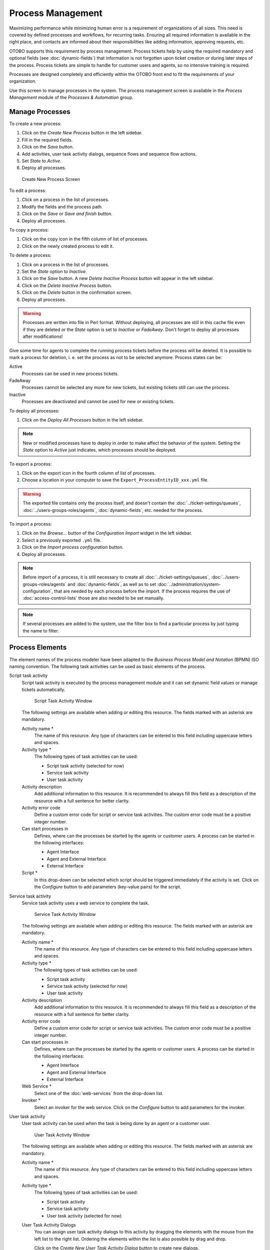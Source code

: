 Process Management
==================

Maximizing performance while minimizing human error is a requirement of organizations of all sizes. This need is covered by defined processes and workflows, for recurring tasks. Ensuring all required information is available in the right place, and contacts are informed about their responsibilities like adding information, approving requests, etc.

OTOBO supports this requirement by process management. Process tickets help by using the required mandatory and optional fields (see :doc:`dynamic-fields`) that information is not forgotten upon ticket creation or during later steps of the process. Process tickets are simple to handle for customer users and agents, so no intensive training is required.

Processes are designed completely and efficiently within the OTOBO front end to fit the requirements of your organization.

Use this screen to manage processes in the system. The process management screen is available in the *Process Management* module of the *Processes & Automation* group.


Manage Processes
----------------

To create a new process:

1. Click on the *Create New Process* button in the left sidebar.
2. Fill in the required fields.
3. Click on the *Save* button.
4. Add activities, user task activity dialogs, sequence flows and sequence flow actions.
5. Set *State* to *Active*.
6. Deploy all processes.

.. figure:: images/process-management-add.png
   :alt: Create New Process Screen

   Create New Process Screen

To edit a process:

1. Click on a process in the list of processes.
2. Modify the fields and the process path.
3. Click on the *Save* or *Save and finish* button.
4. Deploy all processes.

To copy a process:

1. Click on the copy icon in the fifth column of list of processes.
2. Click on the newly created process to edit it.

To delete a process:

1. Click on a process in the list of processes.
2. Set the *State* option to *Inactive*.
3. Click on the *Save* button. A new *Delete Inactive Process* button will appear in the left sidebar.
4. Click on the *Delete Inactive Process* button.
5. Click on the *Delete* button in the confirmation screen.
6. Deploy all processes.

.. warning::

   Processes are written into file in Perl format. Without deploying, all processes are still in this cache file even if they are deleted or the *State* option is set to *Inactive* or *FadeAway*. Don't forget to deploy all processes after modifications!

Give some time for agents to complete the running process tickets before the process will be deleted. It is possible to mark a process for deletion, i. e. set the process as not to be selected anymore. Process states can be:

Active
   Processes can be used in new process tickets.

FadeAway
   Processes cannot be selected any more for new tickets, but existing tickets still can use the process.

Inactive
   Processes are deactivated and cannot be used for new or existing tickets.

To deploy all processes:

1. Click on the *Deploy All Processes* button in the left sidebar.

.. note::

   New or modified processes have to deploy in order to make affect the behavior of the system. Setting the *State* option to *Active* just indicates, which processes should be deployed.

To export a process:

1. Click on the export icon in the fourth column of list of processes.
2. Choose a location in your computer to save the ``Export_ProcessEntityID_xxx.yml`` file.

.. warning::

   The exported file contains only the process itself, and doesn't contain the :doc:`../ticket-settings/queues`, :doc:`../users-groups-roles/agents`, :doc:`dynamic-fields`, etc. needed for the process.

To import a process:

1. Click on the *Browse…* button of the *Configuration Import* widget in the left sidebar.
2. Select a previously exported ``.yml`` file.
3. Click on the *Import process configuration* button.
4. Deploy all processes.

.. note::

   Before import of a process, it is still necessary to create all :doc:`../ticket-settings/queues`, :doc:`../users-groups-roles/agents` and :doc:`dynamic-fields`, as well as to set :doc:`../administration/system-configuration`, that are needed by each process before the import. If the process requires the use of :doc:`access-control-lists` those are also needed to be set manually.

.. note::

   If several processes are added to the system, use the filter box to find a particular process by just typing the name to filter.


Process Elements
----------------

The element names of the process modeler have been adapted to the *Business Process Model and Notation* (BPMN) ISO naming convention. The following task activities can be used as basic elements of the process.

Script task activity
   Script task activity is executed by the process management module and it can set dynamic field values or manage tickets automatically.

   .. figure:: images/process-management-script-task-activity.png
      :alt: Script Task Activity Window

      Script Task Activity Window

   The following settings are available when adding or editing this resource. The fields marked with an asterisk are mandatory.

   Activity name \*
      The name of this resource. Any type of characters can be entered to this field including uppercase letters and spaces.

   Activity type \*
      The following types of task activities can be used:

      - Script task activity (selected for now)
      - Service task activity
      - User task activity

   Activity description
      Add additional information to this resource. It is recommended to always fill this field as a description of the resource with a full sentence for better clarity.

   Activity error code
      Define a custom error code for script or service task activities. The custom error code must be a positive integer number.

   Can start processes in
      Defines, where can the processes be started by the agents or customer users. A process can be started in the following interfaces:

      - Agent Interface
      - Agent and External Interface
      - External Interface

   Script \*
      In this drop-down can be selected which script should be triggered immediately if the activity is set. Click on the *Configure* button to add parameters (key-value pairs) for the script.

Service task activity
   Service task activity uses a web service to complete the task.

   .. figure:: images/process-management-service-task-activity.png
      :alt: Service Task Activity Window

      Service Task Activity Window

   The following settings are available when adding or editing this resource. The fields marked with an asterisk are mandatory.

   Activity name \*
      The name of this resource. Any type of characters can be entered to this field including uppercase letters and spaces.

   Activity type \*
      The following types of task activities can be used:

      - Script task activity
      - Service task activity (selected for now)
      - User task activity

   Activity description
      Add additional information to this resource. It is recommended to always fill this field as a description of the resource with a full sentence for better clarity.

   Activity error code
      Define a custom error code for script or service task activities. The custom error code must be a positive integer number.

   Can start processes in
      Defines, where can the processes be started by the agents or customer users. A process can be started in the following interfaces:

      - Agent Interface
      - Agent and External Interface
      - External Interface

   Web Service \*
      Select one of the :doc:`web-services` from the drop-down list.

   Invoker \*
      Select an invoker for the web service. Click on the *Configure* button to add parameters for the invoker.

User task activity
   User task activity can be used when the task is being done by an agent or a customer user.

   .. figure:: images/process-management-user-task-activity.png
      :alt: User Task Activity Window

      User Task Activity Window

   The following settings are available when adding or editing this resource. The fields marked with an asterisk are mandatory.

   Activity name \*
      The name of this resource. Any type of characters can be entered to this field including uppercase letters and spaces.

   Activity type \*
      The following types of task activities can be used:

      - Script task activity
      - Service task activity
      - User task activity (selected for now)

   User Task Activity Dialogs
      You can assign user task activity dialogs to this activity by dragging the elements with the mouse from the left list to the right list. Ordering the elements within the list is also possible by drag and drop.

      Click on the *Create New User Task Activity Dialog* button to create new dialogs.


Example process
---------------

Processes are more complex than other resources in OTOBO. To create a process, you need to do several steps. The following chapters show you, how to define a process from the specification and create the needed resources. Let's see an example to make it more demonstrative. We will define a book order process.


Process Specification
~~~~~~~~~~~~~~~~~~~~~

The book order process has four states.

Recording the demand
   Before an order will be placed, the demand for literature by an employee will be recorded. The following book is needed in our example:

   .. code-block:: none

      Title: Prozessmanagement für Dummies
      Autor: Thilo Knuppertz
      ISBN: 35210.03713

Approval by manager
   The head of the employee's department needs to decide on the order. In case of a denial, a reason should be recorded by the manager. In case of approval, the order is passed to the purchasing department.

Processing by purchasing department
   Purchasing now has the task to find out where the book can be ordered with the best conditions. If it is out of stock, this can be recorded in the order. In case of a successful order purchasing will record the supplier, the price and the delivery date.

Processing by the mail room
   The shipment will arrive at the company. The incoming goods department checks the shipment and records the date of receipt. Now the employee will be informed that their order has arrived and is ready to be collected.


Introduce The Process Elements
~~~~~~~~~~~~~~~~~~~~~~~~~~~~~~

If we assume that a ticket acts in this workflow like an accompanying document that can receive change notes, we already have a clear picture of process tickets.

From the analysis of the example process we can identify the following necessary items:

- Possibility to record data, let's call this :term:`user task activity dialog`.
- Check which can react to changed data automatically, let's call this :term:`sequence flow`.
- Change which can be applied to a process ticket after successful transitions of a process ticket, let's call this :term:`sequence flow action`.
- A possibility to offer more than just one user task activity dialog to be available. In our example this is needed when the manager must have the choice between *Approve* and *Deny*. Let's call this :term:`activity`.

Now, with activities, user task activity dialogs, sequence flows and sequence flow actions we have the necessary tools to model the individual steps of our example. What is still missing is an area where for each workflow the order of the steps can be specified. Let's call this :term:`process`.


Create Necessary Resources
~~~~~~~~~~~~~~~~~~~~~~~~~~

Before the creation of the process and its parts is necessary to prepare the system. We need to define some :doc:`../ticket-settings/queues`, :doc:`../users-groups-roles/agents` and :doc:`dynamic-fields` as well as set some :doc:`../administration/system-configuration` settings.

Create the following :doc:`../ticket-settings/queues`:

- Management
- Employees
- Purchasing
- Post office

Create the following :doc:`../users-groups-roles/agents`:

- Manager
- Employee

Create the following :doc:`dynamic-fields`:

+--------+----------+-------------------+-----------------+---------------------+
| Object | Type     | Name              | Label           | Possible values     |
+========+==========+===================+=================+=====================+
| Ticket | Text     | ``Title``         | Title           |                     |
+--------+----------+-------------------+-----------------+---------------------+
| Ticket | Text     | ``Author``        | Author          |                     |
+--------+----------+-------------------+-----------------+---------------------+
| Ticket | Text     | ``ISBN``          | ISBN            |                     |
+--------+----------+-------------------+-----------------+---------------------+
| Ticket | Dropdown | ``Status``        | Status          | - Approval          |
|        |          |                   |                 | - Approval denied   |
|        |          |                   |                 | - Approved          |
|        |          |                   |                 | - Order denied      |
|        |          |                   |                 | - Order placed      |
|        |          |                   |                 | - Shipment received |
+--------+----------+-------------------+-----------------+---------------------+
| Ticket | Text     | ``Supplier``      | Supplier        |                     |
+--------+----------+-------------------+-----------------+---------------------+
| Ticket | Text     | ``Price``         | Price           |                     |
+--------+----------+-------------------+-----------------+---------------------+
| Ticket | Date     | ``DeliveryDate``  | Delivery date   |                     |
+--------+----------+-------------------+-----------------+---------------------+
| Ticket | Date     | ``DateOfReceipt`` | Date of receipt |                     |
+--------+----------+-------------------+-----------------+---------------------+

Set the following :doc:`../administration/system-configuration` settings:

- :sysconfig:`Ticket::Responsible <core.html#ticket-responsible>`

   - Enabled

- :sysconfig:`Ticket::Frontend::AgentTicketZoom###ProcessWidgetDynamicFieldGroups <frontend.html#ticket-frontend-agentticketzoom-processwidgetdynamicfieldgroups>`

   - ``Book`` → ``Title,Author,ISBN``
   - ``General`` → ``Status``
   - ``Order`` → ``Price,Supplier,DeliveryDate``
   - ``Shipment`` → ``DateOfReceipt``

- :sysconfig:`Ticket::Frontend::AgentTicketZoom###ProcessWidgetDynamicField <frontend.html#ticket-frontend-agentticketzoom-processwidgetdynamicfield>`

   - ``Author`` → *1 - Enabled*
   - ``DateOfReceipt`` → *1 - Enabled*
   - ``DeliveryDate`` → *1 - Enabled*
   - ``ISBN`` → *1 - Enabled*
   - ``Price`` → *1 - Enabled*
   - ``Status`` → *1 - Enabled*
   - ``Supplier`` → *1 - Enabled*
   - ``Title`` → *1 - Enabled*

.. note::

   Don't forget to deploy the modified system configuration settings.

Now, go back to the *Process Management* screen and click on the *Create New Process*. Fill in the required fields.

.. figure:: images/process-management-book-ordering-01-create.png
   :alt: Book Ordering - Create New Process

   Book Ordering - Create New Process

The new process is created. You can add some process element now.


Create User Task Activity Dialogs
~~~~~~~~~~~~~~~~~~~~~~~~~~~~~~~~~

Click on the *User Task Activity Dialogs* item in the *Available Process Elements* widget in the left sidebar. This action will expand the *User Task Activity Dialogs* options and will collapse all others doing an accordion like effect. Click on the *Create New User Task Activity Dialog* button.

.. figure:: images/process-management-book-ordering-02-user-task-activity-dialogs.png
   :alt: Book Ordering - User Task Activity Dialogs

   Book Ordering - User Task Activity Dialogs

In the opened popup screen fill in the *Dialog Name* as well as the *Description (short)* fields. For this example we will leave all other fields as the default.

.. figure:: images/process-management-book-ordering-03-user-task-activity-dialog-add.png
   :alt: Book Ordering - Add User Task Activity Dialog

   Book Ordering - Add User Task Activity Dialog

To assign fields to the user task activity dialog simple drag the required field from the *Available Fields* pool and drop into the *Assigned Fields* pool. The order in the *Assigned Fields* pool is the order as the fields will have in the screen. To modify the order simply drag and drop the field within the pool to rearrange it in the correct place.

In this example we will use:

- ``Article`` field for comments.
- ``DynamicField_Title``, ``DynamicField_Author``, ``DynamicField_ISBN`` fields for the data to be collected for the order.
- ``DynamicField_Status`` with the possibility to choose *Approval*.

Drag these fields from the *Available Fields* pool and drop into the *Assigned Fields* pool.

.. note::

   In this screen all dynamic fields has the prefix ``DynamicField_`` as in ``DynamicField_Title``. Do not confuse with the field ``Title`` that is the ticket title.

.. figure:: images/process-management-book-ordering-04-user-task-activity-dialog-fields.png
   :alt: Book Ordering - Add User Task Activity Dialog Fields

   Book Ordering - Add User Task Activity Dialog Fields

As soon as the fields are dropped into the *Assigned Fields* pool another popup screen is shown with some details about the field. We will leave the default options and only for ``Article`` fields we should make sure that the *Communication Channel* field is set to *OTOBO* and that the *Is visible for customer* is not checked.

 .. figure:: images/process-management-book-ordering-05-user-task-activity-dialog-fields-edit.png
   :alt: Book Ordering - Edit User Task Activity Dialog Fields

   Book Ordering - Edit User Task Activity Dialog Fields

After all fields are filled in, click on the *Save and finish* button to save the changes and go back to the process management screen.

Create the following user task activity dialogs with fields:

- *Recording the demand* (already created before)

   - ``Article`` field for comments.
   - ``DynamicField_Title``, ``DynamicField_Author``, ``DynamicField_ISBN`` fields for the data to be collected for the order.
   - ``DynamicField_Status`` with the possibility to choose *Approval*.

- *Approval denied*

   - ``Article`` field for comments.
   - ``DynamicField_Status`` with the possibility to choose *Approval denied*.

- *Approved*

   - ``DynamicField_Status`` with the possibility to choose *Approved*.

- *Order denied*

   - ``Article`` field for comments.
   - ``DynamicField_Status`` with the possibility to choose *Order denied*.

- *Order placed*

   - ``DynamicField_Supplier``, ``DynamicField_Price``, ``DynamicField_DeliveryDate`` fields for purchasing.
   - ``DynamicField_Status`` with the possibility to choose *Order placed*.

- *Shipment received*

   - ``DynamicField_DateOfReceipt`` for the mail room.
   - ``DynamicField_Status`` with the possibility to choose *Shipment received*.


Create Sequence Flows
~~~~~~~~~~~~~~~~~~~~~

Click on the *Sequence Flows* item in the *Available Process Elements* widget in the left sidebar. This action will expand the *Sequence Flows* options and will collapse all others doing an accordion like effect. Click on the *Create New Sequence Flow* button.

.. figure:: images/process-management-book-ordering-06-sequence-flows.png
   :alt: Book Ordering - Sequence Flows

   Book Ordering - Sequence Flows

In the opened popup screen fill in the *Sequence Flow Name*. For this example in the *Condition Expressions* we will use just one condition expression and just one field. For both we can leave the *Type of Linking* as *and* and we will use the filed match type value as *String*.

.. figure:: images/process-management-book-ordering-07-sequence-flow-add.png
   :alt: Book Ordering - Add Sequence Flow

   Book Ordering - Add Sequence Flow

After all fields are filled in, click on the *Save and finish* button to save the changes and go back to the process management screen.

Create the following sequence flows:

- *Approval* (already created before)

   Check if the ``DynamicField_Status`` is set to *Approval*.

- *Approval denied*

   Check if the ``DynamicField_Status`` field is set to *Approval denied*.

- *Approved*

   Check if the ``DynamicField_Status`` field is set to *Approved*.

- *Order denied*

   Check if the ``DynamicField_Status`` field is set to *Order denied*.

- *Order placed*

   Check if the ``DynamicField_Status`` field is set to *Order placed*.

- *Shipment received*

   Check if the ``DynamicField_Status`` field is set to *Shipment received*.


Create Sequence Flow Actions
~~~~~~~~~~~~~~~~~~~~~~~~~~~~

Click on the *Sequence Flow Actions* item in the *Available Process Elements* widget in the left sidebar. This action will expand the *Sequence Flow Actions* options and will collapse all others doing an accordion like effect. Click on the *Create New Sequence Flow Action* button.

.. figure:: images/process-management-book-ordering-08-sequence-flow-actions.png
   :alt: Book Ordering - Sequence Flow Actions

   Book Ordering - Sequence Flow Actions

In the opened popup screen fill in the *Sequence Flow Action Name* and the *Sequence Flow Action module* then click on the *Save* button. A new *Configure* button will appear next to the module field.

.. figure:: images/process-management-book-ordering-09-sequence-flow-action-add.png
   :alt: Book Ordering - Add Sequence Flow Action

   Book Ordering - Add Sequence Flow Action

Click on the *Configure* button and add the needed configuration parameter keys and values.

.. figure:: images/process-management-book-ordering-10-sequence-flow-action-parameters.png
   :alt: Book Ordering - Sequence Flow Action Parameters

   Book Ordering - Sequence Flow Action Parameters

After all fields are filled in, click on the *Save and finish* button to save the changes and go back to the process management screen.

.. seealso::

   Each module has its own and different parameters. Please review the module documentation to learn all require and optional parameters.

   - `DynamicFieldSet <https://doc.otobo.org/doc/api/otobo/10.0/Perl/Kernel/System/ProcessManagement/Modules/DynamicFieldSet.pm.html>`_
   - `TicketArticleCreate <https://doc.otobo.org/doc/api/otobo/10.0/Perl/Kernel/System/ProcessManagement/Modules/TicketArticleCreate.pm.html>`_
   - `TicketCreate <https://doc.otobo.org/doc/api/otobo/10.0/Perl/Kernel/System/ProcessManagement/Modules/TicketCreate.pm.html>`_
   - `TicketCustomerSet <https://doc.otobo.org/doc/api/otobo/10.0/Perl/Kernel/System/ProcessManagement/Modules/TicketCustomerSet.pm.html>`_
   - `TicketLockSet <https://doc.otobo.org/doc/api/otobo/10.0/Perl/Kernel/System/ProcessManagement/Modules/TicketLockSet.pm.html>`_
   - `TicketOwnerSet <https://doc.otobo.org/doc/api/otobo/10.0/Perl/Kernel/System/ProcessManagement/Modules/TicketOwnerSet.pm.html>`_
   - `TicketQueueSet <https://doc.otobo.org/doc/api/otobo/10.0/Perl/Kernel/System/ProcessManagement/Modules/TicketQueueSet.pm.html>`_
   - `TicketResponsibleSet <https://doc.otobo.org/doc/api/otobo/10.0/Perl/Kernel/System/ProcessManagement/Modules/TicketResponsibleSet.pm.html>`_
   - `TicketSendEmail <https://doc.otobo.org/doc/api/otobo/10.0/Perl/Kernel/System/ProcessManagement/Modules/TicketSendEmail.pm.html>`_
   - `TicketServiceSet <https://doc.otobo.org/doc/api/otobo/10.0/Perl/Kernel/System/ProcessManagement/Modules/TicketServiceSet.pm.html>`_
   - `TicketSLASet <https://doc.otobo.org/doc/api/otobo/10.0/Perl/Kernel/System/ProcessManagement/Modules/TicketSLASet.pm.html>`_
   - `TicketStateSet <https://doc.otobo.org/doc/api/otobo/10.0/Perl/Kernel/System/ProcessManagement/Modules/TicketStateSet.pm.html>`_
   - `TicketTitleSet <https://doc.otobo.org/doc/api/otobo/10.0/Perl/Kernel/System/ProcessManagement/Modules/TicketTitleSet.pm.html>`_
   - `TicketTypeSet <https://doc.otobo.org/doc/api/otobo/10.0/Perl/Kernel/System/ProcessManagement/Modules/TicketTypeSet.pm.html>`_

   All sequence flow action modules are located in the legacy named ``Kernel/System/ProcessManagement/TransitionAction``.

Create the following sequence flow actions:

- *Move the process ticket into the "Management" queue* (already created before)

   To be executed when the sequence flow *Approval* applied.

- *Change ticket responsible to "Manager"*

   To be executed when the sequence flow *Approval* applied.

- *Move process ticket into the "Employees" queue*

   To be executed when:

   - The sequence flow *Approval denied* applied.
   - The sequence flow *Order denied* applied.
   - The sequence flow *Shipment received* applied.

- *Change ticket responsible to "Employee"*

   To be executed when:

   - The sequence flow *Approval denied* applied.
   - The sequence flow *Order denied* applied.
   - The sequence flow *Shipment received* applied.

- *Move process ticket into the "Purchasing" queue*

   To be executed when the sequence flow *Approved* applied.

- *Move process ticket into the "Post office" queue*

   To be executed when the sequence flow *Order placed* applied.

- *Close ticket successfully*

   To be executed when the sequence flow *Shipment received* applied.

- *Close ticket unsuccessfully*

   To be executed when:

   - The sequence flow *Approval denied* applied.
   - The sequence flow *Order denied* applied.

There are places where the same sequence flow actions should be executed. Therefore it is reasonable to make it possible to link sequence flow actions freely with sequence flows to be able to reuse them.


Create Activities
~~~~~~~~~~~~~~~~~

Click on the *Activities* item in the *Available Process Elements* widget in the left sidebar. This action will expand the *Activities* options and will collapse all others doing an accordion like effect. Click on the *Create New Activity* button.

.. figure:: images/process-management-book-ordering-11-activities.png
   :alt: Book Ordering - Activities

   Book Ordering - Activities

In the opened popup screen fill in the *Activity name* field and select *User task activity* from the *Activity type* drop-down.

.. figure:: images/process-management-book-ordering-12-activity-add.png
   :alt: Book Ordering - Add Activity

   Book Ordering - Add Activity

To assign dialogs to the activity simple drag the required dialogs from the *Available User Task Activity Dialogs* pool and drop into the *Assigned User Task Activity Dialogs* pool. The order in the *Assigned User Task Activity Dialogs* pool is the order as the dialogs will be presented in the *Ticket Zoom* screen. To modify the order simply drag and drop the dialog within the pool to rearrange it in the correct place.

.. note::

   This order is specially important in the first activity, since the first user task activity dialog for this activity is the only one that is presented when the process starts.

In this example we need to assign only the *Recording the demand* user task activity dialog. Drag this dialog from the *Available User Task Activity Dialogs* pool and drop into the *Assigned User Task Activity Dialogs* pool.

.. figure:: images/process-management-book-ordering-13-activity-assign-user-task-activity-dialog.png
   :alt: Book Ordering - Assign User Task Activity Dialog

   Book Ordering - Assign User Task Activity Dialog

After all fields are filled in, click on the *Save and finish* button to save the changes and go back to the process management screen.

Create the following activities:

- *Recording the demand* (already created before)

   Assign the user task activity dialog *Recording the demand*.

- *Approval*

   Assign the user task activity dialogs *Approval denied* and *Approved*.

- *Order*

   Assign the user task activity dialogs *Order denied* and *Order placed*.

- *Incoming*

   Assign the user task activity dialog *Shipment received*.

- *Process complete*

   This is an activity without possible user task activity dialogs. It will be set after *Approval denied*, *Order denied* or *Shipment received* and represents the end of the process.

Now we can clearly see that activities are precisely defined states of a process ticket. After a successful sequence flow a process ticket moves from one activity to another.


Create Process Path
~~~~~~~~~~~~~~~~~~~

Let us conclude our example with the last missing piece in the puzzle, the process as a flow describer. In our case this is the whole ordering workflow. Other processes could be office supply ordering or completely different processes.

The process has a starting point which consists of the start activity and the start user task activity dialog. For any new book order, the first user task activity dialog of the first activity is the first screen that is displayed. If this is completed and saved, the process ticket will be created and can follow the configured workflow.

The process also contains the directions for how the process ticket can move through the process. Let's call this :term:`process path`. It consists of the start activity, one or more sequence flows (possibly with sequence flow actions) and other activities.

Assuming that the activities have already assigned their user task activity dialogs, drag an activity from the accordion in the *Available Process Elements* widget in the left sidebar and drop it into the canvas area below the process information. Notice that an arrow from the process start (white circle) to the activity is placed automatically. This is the first activity and its first user task activity dialog is the first screen that will be shown when the process starts.

.. figure:: images/process-management-book-ordering-14-canvas-first-activity.png
   :alt: Book Ordering - First Activity On Canvas

   Book Ordering - First Activity On Canvas

Next, drag another activity into the canvas too. Now we will have two activities in the canvas. The first one is connected to the start point and the second has no connections. You can hover the mouse over each activity to reveal their own activity dialogs.

.. figure:: images/process-management-book-ordering-15-canvas-second-activity.png
   :alt: Book Ordering - Second Activity On Canvas

   Book Ordering - Second Activity On Canvas

Then let's create the process path (connection) between this two activities. For this we will use the sequence flows. Click on sequence flow in the accordion, drag a sequence flow and drop it inside the first activity. As soon as the sequence flow is dropped the end point of the sequence flow arrow will be placed next to the process start point. Drag the sequence flow arrow end point and drop it inside the other activity to create the connection between the activities.

.. figure:: images/process-management-book-ordering-16-canvas-first-sequence-flow.png
   :alt: Book Ordering - First Sequence Flow On Canvas

   Book Ordering - First Sequence Flow On Canvas

Now that the process path between the actions is defined, then we need to assign the sequence flow actions to the sequence flow. Double click the sequence flow label in the canvas to open a new popup window.

.. figure:: images/process-management-book-ordering-17-assign-first-sequence-flow-action.png
   :alt: Book Ordering - Assign First Sequence Flow Action

   Book Ordering - Assign First Sequence Flow Action

After the sequence flow actions are assigned, click on the *Save* button to go back to the main process edit screen. Click on *Save* button below the canvas to save all other changes.

Complete the process path by adding the following activities, sequence flows and sequence flow actions:

- *Recording the demand* (already created before)

   Possible sequence flow: *Approval*

   Starting activity: *Recording the demand*

   Next activity: *Approval*

   If the condition of this activity is fulfilled, the ticket will move to activity *Approval*.

   Additionally, the following sequence flow actions are executed:

      - *Move the process ticket into the "Management" queue*
      - *Change ticket responsible to "Manager"*

   The activity *Recording the demand* is a defined step of the process ticket, where there is the possibility for the sequence flow *Approval*. If this applies, the ticket will move to the next activity *Approval*, and the sequence flow actions *Move the process ticket into the "Management" queue* and *Change ticket responsible to "Manager"* are executed. In the activity *Approval*, the user task activity dialogs *Approval denied* and *Approved* are available.

- *Approval*

   Possible sequence flow: *Approval denied*

   Starting activity: *Approval*

   Next activity: *Process complete*

   If this matches, the process ticket will move to activity *Process complete*.

   Additionally, the following sequence flow actions are executed:

      - *Move process ticket into the "Employees" queue*
      - *Change ticket responsible to "Employee"*
      - *Close ticket unsuccessfully*

   Possible sequence flow: *Approved*

   Starting activity: *Approval*

   Next activity: *Order*

   If this matches, the process ticket will move to activity *Order*.

   Additionally, the following sequence flow actions are executed:

      - *Move process ticket into the "Purchasing" queue*

   We can see that from the current activity, which defines a step of the process ticket, there are one or more possibilities for sequence flow which have exactly one target activity (and possibly one or more sequence flow actions).

- *Order*

   Possible sequence flow: *Order denied*

   Starting activity: *Order*

   Next activity: *Process complete*

   If this matches, the process ticket will move to activity *Process complete*.

   Additionally, the following sequence flow actions are executed:

      - *Move process ticket into the "Employees" queue*
      - *Change ticket responsible to "Employee"*
      - *Close ticket unsuccessfully*

   Possible sequence flow: *Order placed*

   Starting activity: *Order*

   Next activity: *Incoming*

   If this matches, the process ticket will move to activity *Incoming*.

   Additionally, the following sequence flow actions are executed:

      - *Move process ticket into the "Post office" queue*

- *Incoming*

   Possible sequence flow: *Shipment received*

   Starting activity: *Incoming*

   Next activity: *Process complete*

   If this matches, the process ticket will move to activity *Process complete*.

   Additionally, the following sequence flow actions are executed:

      - *Move process ticket into the "Employees" queue*
      - *Change ticket responsible to "Employee"*
      - *Close ticket successfully*

The complete process path for the book ordering process will then look like this:

.. figure:: images/process-management-book-ordering-18-process-complete.png
   :alt: Book Ordering - Process Complete

   Book Ordering - Process Complete

After you finish the process path, click on *Save and finish* button below the canvas to go back to the process management screen.

Click on the *Deploy All Processes* button in the left sidebar. This will gather all processes information form the database and create a cache file (in Perl language). This cache file is actually the processes configuration that the system will use to create or use process tickets.

.. note::

   Any change that is made on the process will require to re-deploy the process in order to get the change reflected in the system.
